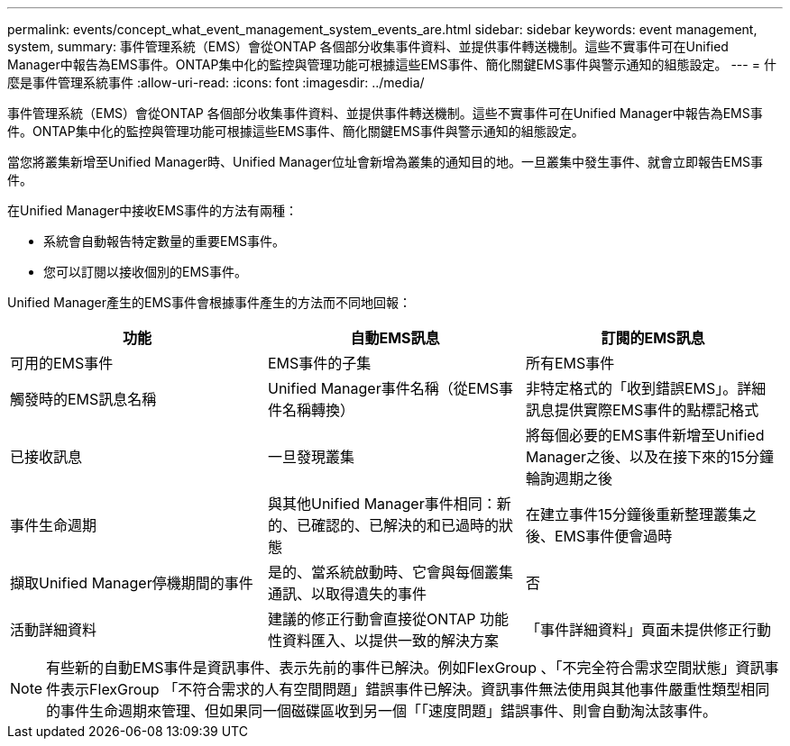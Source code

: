 ---
permalink: events/concept_what_event_management_system_events_are.html 
sidebar: sidebar 
keywords: event management, system, 
summary: 事件管理系統（EMS）會從ONTAP 各個部分收集事件資料、並提供事件轉送機制。這些不實事件可在Unified Manager中報告為EMS事件。ONTAP集中化的監控與管理功能可根據這些EMS事件、簡化關鍵EMS事件與警示通知的組態設定。 
---
= 什麼是事件管理系統事件
:allow-uri-read: 
:icons: font
:imagesdir: ../media/


[role="lead"]
事件管理系統（EMS）會從ONTAP 各個部分收集事件資料、並提供事件轉送機制。這些不實事件可在Unified Manager中報告為EMS事件。ONTAP集中化的監控與管理功能可根據這些EMS事件、簡化關鍵EMS事件與警示通知的組態設定。

當您將叢集新增至Unified Manager時、Unified Manager位址會新增為叢集的通知目的地。一旦叢集中發生事件、就會立即報告EMS事件。

在Unified Manager中接收EMS事件的方法有兩種：

* 系統會自動報告特定數量的重要EMS事件。
* 您可以訂閱以接收個別的EMS事件。


Unified Manager產生的EMS事件會根據事件產生的方法而不同地回報：

|===
| 功能 | 自動EMS訊息 | 訂閱的EMS訊息 


 a| 
可用的EMS事件
 a| 
EMS事件的子集
 a| 
所有EMS事件



 a| 
觸發時的EMS訊息名稱
 a| 
Unified Manager事件名稱（從EMS事件名稱轉換）
 a| 
非特定格式的「收到錯誤EMS」。詳細訊息提供實際EMS事件的點標記格式



 a| 
已接收訊息
 a| 
一旦發現叢集
 a| 
將每個必要的EMS事件新增至Unified Manager之後、以及在接下來的15分鐘輪詢週期之後



 a| 
事件生命週期
 a| 
與其他Unified Manager事件相同：新的、已確認的、已解決的和已過時的狀態
 a| 
在建立事件15分鐘後重新整理叢集之後、EMS事件便會過時



 a| 
擷取Unified Manager停機期間的事件
 a| 
是的、當系統啟動時、它會與每個叢集通訊、以取得遺失的事件
 a| 
否



 a| 
活動詳細資料
 a| 
建議的修正行動會直接從ONTAP 功能性資料匯入、以提供一致的解決方案
 a| 
「事件詳細資料」頁面未提供修正行動

|===
[NOTE]
====
有些新的自動EMS事件是資訊事件、表示先前的事件已解決。例如FlexGroup 、「不完全符合需求空間狀態」資訊事件表示FlexGroup 「不符合需求的人有空間問題」錯誤事件已解決。資訊事件無法使用與其他事件嚴重性類型相同的事件生命週期來管理、但如果同一個磁碟區收到另一個「「速度問題」錯誤事件、則會自動淘汰該事件。

====